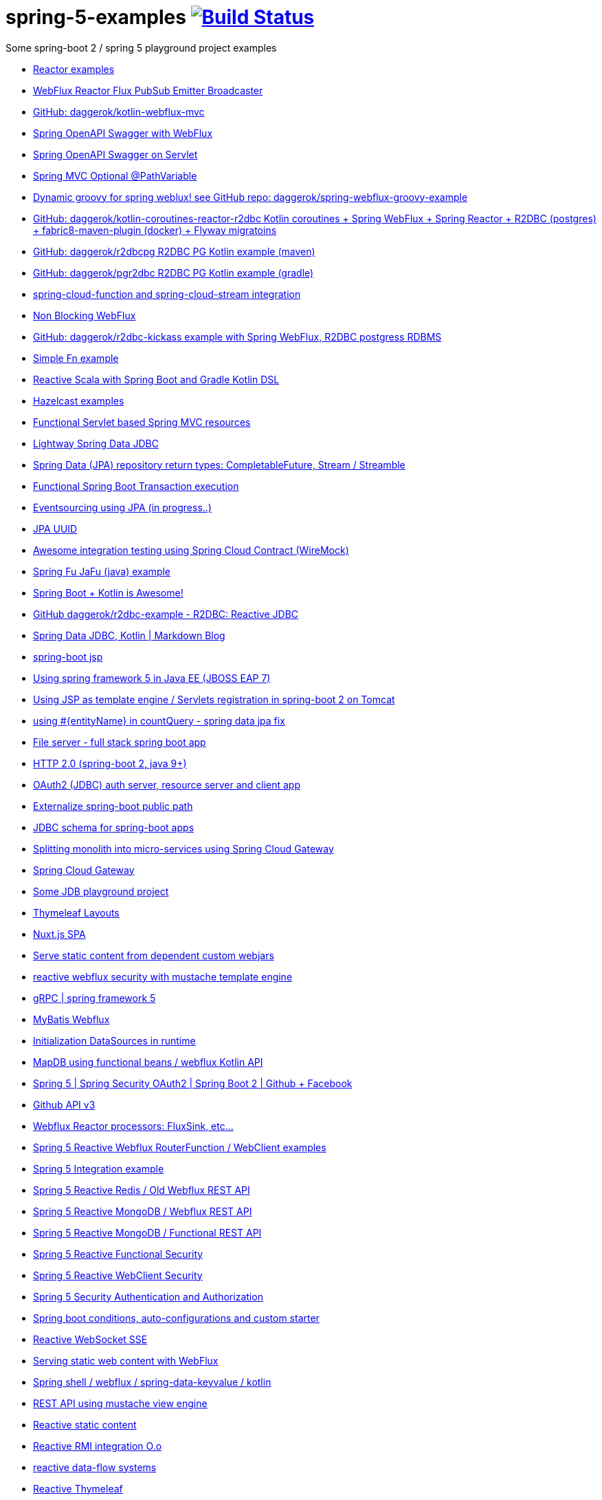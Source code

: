 = spring-5-examples image:https://travis-ci.org/daggerok/spring-5-examples.svg?branch=master["Build Status", link="https://travis-ci.org/daggerok/spring-5-examples"]

Some spring-boot 2 / spring 5 playground project examples

- link:https://github.com/daggerok/reactor-examples[Reactor examples]
- link:https://github.com/daggerok/webflux-reactor-broadcaster[WebFlux Reactor Flux PubSub Emitter Broadcaster]
- link:https://github.com/daggerok/kotlin-webflux-mvc[GitHub: daggerok/kotlin-webflux-mvc]
- link:springdoc-openapi-webflux[Spring OpenAPI Swagger with WebFlux]
- link:springdoc-openapi[Spring OpenAPI Swagger on Servlet]
- link:optional-mvc-path-variable[Spring MVC Optional @PathVariable]
- link:https://github.com/daggerok/spring-webflux-groovy-example[Dynamic groovy for spring weblux! see GitHub repo: daggerok/spring-webflux-groovy-example]
- link:https://github.com/daggerok/kotlin-coroutines-reactor-r2dbc[GitHub: daggerok/kotlin-coroutines-reactor-r2dbc Kotlin coroutines + Spring WebFlux + Spring Reactor + R2DBC (postgres) + fabric8-maven-plugin (docker) + Flyway migratoins]
- link:https://github.com/daggerok/r2dbcpg[GitHub: daggerok/r2dbcpg R2DBC PG Kotlin example (maven)]
- link:https://github.com/daggerok/pgr2dbc[GitHub: daggerok/pgr2dbc R2DBC PG Kotlin example (gradle)]
- link:https://github.com/daggerok/spring-cloud-function-stream-integration[spring-cloud-function and spring-cloud-stream integration]
- link:./reactive-spring-webflux-and-web-client/[Non Blocking WebFlux]
- link:https://github.com/daggerok/r2dbc-kickass[GitHub: daggerok/r2dbc-kickass example with Spring WebFlux, R2DBC postgress RDBMS]
- link:./fn/[Simple Fn example]
- link:https://github.com/daggerok/spring-boot-reactive-scala-example[Reactive Scala with Spring Boot and Gradle Kotlin DSL]
- link:https://github.com/daggerok/hazelcast-examples[Hazelcast examples]
- link:https://github.com/daggerok/spring-boot-functional-servlet-example[Functional Servlet based Spring MVC resources]
- link:https://github.com/daggerok/spring-data-jdbc-example[Lightway Spring Data JDBC]
- link:https://github.com/daggerok/spring-data-java8[Spring Data (JPA) repository return types: CompletableFuture, Stream / Streamble]
- link:https://github.com/daggerok/functional-spring-boot-transaction[Functional Spring Boot Transaction execution]
- link:https://github.com/daggerok/webflux-cqrs-es[Eventsourcing using JPA (in progress..)]
- link:https://github.`com`/daggerok/jpa-uuid[JPA UUID]
- link:https://github.com/daggerok/spring-boot-wiremock-example[Awesome integration testing using Spring Cloud Contract (WireMock)]
- link:https://github.com/daggerok/spring-fu-jafu-example[Spring Fu JaFu (java) example]
- link:./awesome-kotlin/[Spring Boot + Kotlin is Awesome!]
- link:https://github.com/daggerok/r2dbc-example[GitHub daggerok/r2dbc-example - R2DBC: Reactive JDBC]
- link:./makrdown-blog/[Spring Data JDBC, Kotlin | Markdown Blog]
- link:./boot-jsp/[spring-boot jsp]
- link:./spring-ee/[Using spring framework 5 in Java EE (JBOSS EAP 7)]
- link:./js/[Using JSP as template engine / Servlets registration in spring-boot 2 on Tomcat]
- link:./spring-data-jpa-count-query-fix/[using #{entityName} in countQuery - spring data jpa fix]
- link:https://github.com/daggerok/streaming-file-server[File server - full stack spring boot app]
- link:https://github.com/daggerok/spring-boot-http2[HTTP 2.0 (spring-boot 2, java 9+)]
- link:https://github.com/daggerok/oauth2-jdbc-example[OAuth2 (JDBC) auth server, resource server and client app]
- link:https://github.com/daggerok/externalize-spring-boot-public-path[Externalize spring-boot public path]
- link:https://github.com/daggerok/spring-jdbc-h2-schema[JDBC schema for spring-boot apps]
- link:https://github.com/daggerok/spring-cloud-gateway-example[Splitting monolith into micro-services using Spring Cloud Gateway]
- link:https://github.com/daggerok/reactive-spring-cloud[Spring Cloud Gateway]
- link:https://github.com/daggerok/jdbc-playground[Some JDB playground project]
- link:https://github.com/daggerok/spring-boot-thymeleaf-layouts[Thymeleaf Layouts]
- link:https://github.com/daggerok/spring-boot-nuxt-spa[Nuxt.js SPA]
- link:https://github.com/daggerok/static-content-webjar-dependencies[Serve static content from dependent custom webjars]
- link:https://github.com/daggerok/csrf-spring-webflux-mustache[reactive webflux security with mustache template engine]
- link:https://github.com/daggerok/grpc-spring-5[gRPC | spring framework 5]
- link:https://github.com/daggerok/spring-data-mybatis[MyBatis Webflux]
- link:https://github.com/daggerok/spring-boot-runtime-datasource-initialization[Initialization DataSources in runtime]
- link:mapdb[MapDB using functional beans / webflux Kotlin API]
- link:https://github.com/daggerok/spring-security-examples/tree/master/spring-5-security-oauth2[Spring 5 | Spring Security OAuth2 | Spring Boot 2 | Github + Facebook]
- link:github-api-v3-gateway/[Github API v3]
- link:reactor-processors/[Webflux Reactor processors: FluxSink, etc...]
- link:functional-spring/[Spring 5 Reactive Webflux RouterFunction / WebClient examples]
- link:spring-integration-5-example/[Spring 5 Integration example]
- link:reactive-webflux-spring-data-redis/[Spring 5 Reactive Redis / Old Webflux REST API]
- link:reactive-mongo-webflux/[Spring 5 Reactive MongoDB / Webflux REST API]
- link:reactive-mongo-webflux-functional/[Spring 5 Reactive MongoDB / Functional REST API]
- link:reactive-functional-security/[Spring 5 Reactive Functional Security]
- link:reactive-security-client/[Spring 5 Reactive WebClient Security]
- link:reactive-security-auth/[Spring 5 Security Authentication and Authorization]
- link:spring-boot-under-the-hood/[Spring boot conditions, auto-configurations and custom starter]
- link:reactive-websocket-sse/[Reactive WebSocket SSE]
- link:webflux-static-content/[Serving static web content with WebFlux]
- link:spring-shell/[Spring shell / webflux / spring-data-keyvalue / kotlin]
- link:mustache-json/[REST API using mustache view engine]
- link:reactive-ngrx/[Reactive static content]
- link:rmi/[Reactive RMI integration O.o]
- link:https://github.com/daggerok/reactive-data-flow-systems/[reactive data-flow systems]
- link:thymeleaf-webflux/[Reactive Thymeleaf]
- link:listener-of-listener/[Kotlin Webflux DSL | listen listener of listeners O.o]
- link:monolith/[Reactive monolith ...again]
- link:xml-wtf/[XML application context config for Kotlin? O.o]
- link:kotlin-beans-dsl/[Kotlin beans DSL]
- link:axon-lock/[Reactive Axon App]
- link:https://github.com/daggerok/functional-spring[functional spring]

resources:

- link:https://www.youtube.com/watch?v=btNIey_2Zdw[YouTube: Bootiful Kotlin by Sébastien Deleuze and Josh Long @ Spring I/O 2018]
- link:https://www.youtube.com/watch?v=8yHc0beE164[YouTube: Why Spring Loves Kotlin - Sébastien Deleuze]
- link:https://www.brighttalk.com/webcast/14893/263393[Spring 5 reactive web deep dive]
- link:https://www.youtube.com/watch?v=TZUZgU6rsNY[TODO: watch Reactive Spring by Juergen Hoeller and Josh Long]
